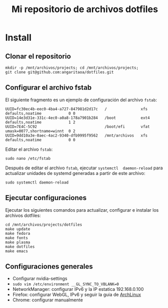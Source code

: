 #+title: Mi repositorio de archivos dotfiles

* Install

** Clonar el repositorio

#+begin_src shell
mkdir -p /mnt/archivos/projects; cd /mnt/archivos/projects;
git clone git@github.com:angaritaoa/dotfiles.git
#+end_src

** Configurar el archivo fstab

El siguiente fragmento es un ejemplo de configuración del archivo ~fstab~:

#+begin_src shell
UUID=fc30ec4b-eec0-4ba4-a727-847981d2d17c   /               xfs     defaults,noatime            0 0
UUID=14e3d31e-331c-4ec0-a0a8-178a7901b284   /boot           ext4    defaults,noatime            1 2
UUID=7E4C-5C92                              /boot/efi       vfat    umask=0077,shortname=winnt  0 2
UUID=9dd10a3e-0aec-4ac2-9340-dfb9995f9562   /mnt/archivos   xfs     defaults,noatime            0 0
#+end_src

Editar el archivo ~fstab~:

#+begin_src shell
sudo nano /etc/fstab
#+end_src

Después  de  editar el  archivo  ~fstab~,  ejecutar =systemctl  daemon-reload=  para
actualizar unidades de systemd generadas a partir de este archivo:

#+begin_src shell
sudo systemctl daemon-reload
#+end_src

** Ejecutar configuraciones

Ejecutar  los siguientes  comandos para  actualizar, configurar  e instalar  los
archivos dotfiles:

#+begin_src shell
cd /mnt/archivos/projects/dotfiles
make update
make fedora
make fonts
make plasma
make dotfiles
make emacs
#+end_src

** Configuraciones generales

- Configurar nvidia-settings
- =sudo vim /etc/environment __GL_SYNC_TO_VBLANK=0=
- NetworkManager: configurar IPv6 y la IP estatica 192.168.0.100
- Firefox: configurar WebGL, IPv6 y seguir la guia de [[https://wiki.archlinux.org/title/Firefox/Tweaks][ArchLinux]]
- Chrome: configurar manualmente
